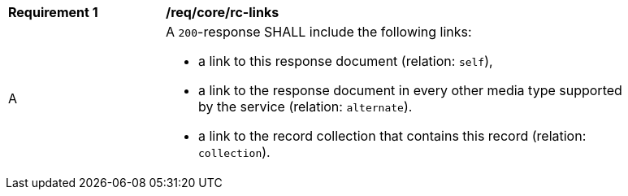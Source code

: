[[req_core_rc-links]]
[width="90%",cols="2,6a"]
|===
^|*Requirement {counter:req-id}* |*/req/core/rc-links*
^|A |A `200`-response SHALL include the following links:

* a link to this response document (relation: `self`), 
* a link to the response document in every other media type supported by the service (relation: `alternate`).
* a link to the record collection that contains this record (relation: `collection`).
|===
